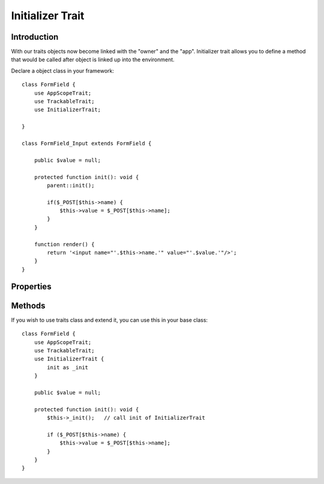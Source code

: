 =================
Initializer Trait
=================

.. php:trait:: InitializerTrait

Introduction
============

With our traits objects now become linked with the "owner" and the "app".
Initializer trait allows you to define a method that would be called after
object is linked up into the environment.

Declare a object class in your framework::

    class FormField {
        use AppScopeTrait;
        use TrackableTrait;
        use InitializerTrait;

    }

    class FormField_Input extends FormField {

        public $value = null;

        protected function init(): void {
            parent::init();

            if($_POST[$this->name) {
                $this->value = $_POST[$this->name];
            }
        }

        function render() {
            return '<input name="'.$this->name.'" value="'.$value.'"/>';
        }
    }

Properties
==========

.. php:attr:: _initialized

    Internal property to make sure you have called parent::init() properly.

Methods
=======

.. php:method:: init()

    A blank init method that should be called. This will detect the problems
    when init() methods of some of your base classes has not been executed and
    prevents from some serious mistakes.

If you wish to use traits class and extend it, you can use this in your base
class::

    class FormField {
        use AppScopeTrait;
        use TrackableTrait;
        use InitializerTrait {
            init as _init
        }

        public $value = null;

        protected function init(): void {
            $this->_init();   // call init of InitializerTrait

            if ($_POST[$this->name) {
                $this->value = $_POST[$this->name];
            }
        }
    }
